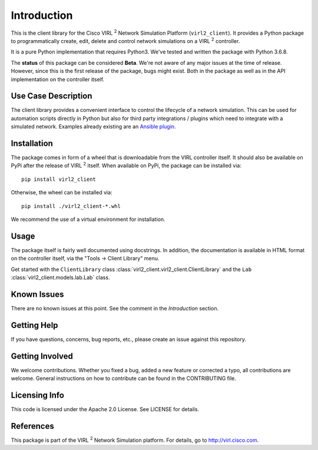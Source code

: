 Introduction
=============

This is the client library for the Cisco VIRL :sup:`2` Network Simulation Platform
(``virl2_client``). It provides a Python package to programmatically create, edit,
delete and control network simulations on a VIRL :sup:`2` controller.

It is a pure Python implementation that requires Python3. We've tested and
written the package with Python 3.6.8.

The **status** of this package can be considered **Beta**. We're not aware of
any major issues at the time of release. However, since this is the first
release of the package, bugs might exist. Both in the package as well as in the
API implementation on the controller itself.

Use Case Description
*********************

The client library provides a convenient interface to control the lifecycle of a
network simulation. This can be used for automation scripts directly in Python
but also for third party integrations / plugins which need to integrate with a
simulated network. Examples already existing are an `Ansible plugin
<https://github.com/CiscoDevNet/ansible-virl/>`_.

Installation
*************

The package comes in form of a wheel that is downloadable from the VIRL
controller itself. It should also be available on PyPi after the release of
VIRL :sup:`2` itself. When available on PyPi, the package can be
installed via::

    pip install virl2_client

Otherwise, the wheel can be installed via::

    pip install ./virl2_client-*.whl

We recommend the use of a virtual environment for installation.

Usage
******

The package itself is fairly well documented using docstrings. In addition, the
documentation is available in HTML format on the controller itself, via the
"Tools -> Client Library" menu.

Get started with the ``ClientLibrary`` class 
:class:`virl2_client.virl2_client.ClientLibrary`
and the ``Lab`` :class:`virl2_client.models.lab.Lab` class.

Known Issues
*************

There are no known issues at this point. See the comment in the *Introduction*
section.

Getting Help
*************

If you have questions, concerns, bug reports, etc., please create an issue
against this repository.

Getting Involved
*****************

We welcome contributions. Whether you fixed a bug, added a new feature or
corrected a typo, all contributions are welcome. General instructions on how to
contribute can be found in the CONTRIBUTING file.

Licensing Info
***************

This code is licensed under the Apache 2.0 License. See LICENSE for
details.

References
***********

This package is part of the VIRL :sup:`2` Network Simulation platform.
For details, go to `<http://virl.cisco.com>`_.
